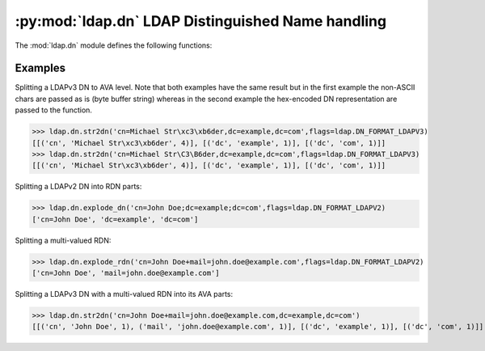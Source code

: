 :py:mod:`ldap.dn` LDAP Distinguished Name handling
====================================================

.. py:module:: ldap.dn
   :synopsis: LDAP Distinguished Name handling.
.. moduleauthor:: python-ldap project (see https://www.python-ldap.org/)


.. % Author of the module code;


.. seealso::

   For LDAPv3 DN syntax see:

   :rfc:`4514` - Lightweight Directory Access Protocol (LDAP): String Representation of Distinguished Names

.. seealso::

   For deprecated LDAPv2 DN syntax (obsoleted by LDAPv3) see:

   :rfc:`1779` - A String Representation of Distinguished Names

The :mod:`ldap.dn` module defines the following functions:


.. function:: escape_dn_chars(s) -> string

   This function escapes characters in string *s* which  are special in LDAP
   distinguished names. You should use  this function when building LDAP DN strings
   from arbitrary input.


.. function:: str2dn(s [, flags=0]) -> list

   This function takes *s* and breaks it up into its component parts  down to AVA
   level. The optional parameter *flags* describes the DN format of s  (see
   :ref:`ldap-dn-flags`). Note that hex-encoded non-ASCII chars are decoded
   to the raw bytes.

   Internally this function is implemented by calling OpenLDAP C function
   `ldap_str2dn(3) <https://www.openldap.org/software/man.cgi?query=ldap_str2dn&sektion=3>`_.


.. function:: dn2str(dn) -> string

   This function takes a decomposed DN in *dn* and returns  a single string. It's
   the inverse to :func:`str2dn`.  Special characters are escaped with the help of
   function :func:`escape_dn_chars`.


.. function:: explode_dn(dn [, notypes=False[, flags=0]]) -> list

   This function takes *dn* and breaks it up into its component parts.   Each part
   is known as an RDN (Relative Distinguished Name). The optional  *notypes*
   parameter is used to specify that only the RDN values be   returned and not
   their types. The optional parameter *flags*  describes the DN format of s (see
   :ref:`ldap-dn-flags`). This function is emulated by function
   :func:`str2dn`  since the function ldap_explode_dn() in the C library is
   deprecated.


.. function:: explode_rdn(rdn [, notypes=False[, flags=0]]) -> list

   This function takes a (multi-valued) *rdn* and breaks it up  into a list of
   characteristic attributes. The optional  *notypes* parameter is used to specify
   that only the RDN values be   returned and not their types. The optional *flags*
   parameter  describes the DN format of s (see :ref:`ldap-dn-flags`).    This
   function is emulated by function :func:`str2dn`  since the function
   ldap_explode_rdn() in the C library is deprecated.


.. function:: is_dn(dn[, flags=0]) -> boolean

   This function checks whether *dn* is a valid LDAP distinguished name by
   passing it to function :func:`str2dn`.


.. _ldap-dn-example:

Examples
^^^^^^^^^

Splitting a LDAPv3 DN to AVA level. Note that both examples have the same result
but in the first example the non-ASCII chars are passed as is (byte buffer string)
whereas in the second example the hex-encoded DN representation are passed to the function.

>>> ldap.dn.str2dn('cn=Michael Str\xc3\xb6der,dc=example,dc=com',flags=ldap.DN_FORMAT_LDAPV3)
[[('cn', 'Michael Str\xc3\xb6der', 4)], [('dc', 'example', 1)], [('dc', 'com', 1)]]
>>> ldap.dn.str2dn('cn=Michael Str\C3\B6der,dc=example,dc=com',flags=ldap.DN_FORMAT_LDAPV3)
[[('cn', 'Michael Str\xc3\xb6der', 4)], [('dc', 'example', 1)], [('dc', 'com', 1)]]


Splitting a LDAPv2 DN into RDN parts:

>>> ldap.dn.explode_dn('cn=John Doe;dc=example;dc=com',flags=ldap.DN_FORMAT_LDAPV2)
['cn=John Doe', 'dc=example', 'dc=com']


Splitting a multi-valued RDN:

>>> ldap.dn.explode_rdn('cn=John Doe+mail=john.doe@example.com',flags=ldap.DN_FORMAT_LDAPV2)
['cn=John Doe', 'mail=john.doe@example.com']

Splitting a LDAPv3 DN with a multi-valued RDN into its AVA parts:


>>> ldap.dn.str2dn('cn=John Doe+mail=john.doe@example.com,dc=example,dc=com')
[[('cn', 'John Doe', 1), ('mail', 'john.doe@example.com', 1)], [('dc', 'example', 1)], [('dc', 'com', 1)]]
